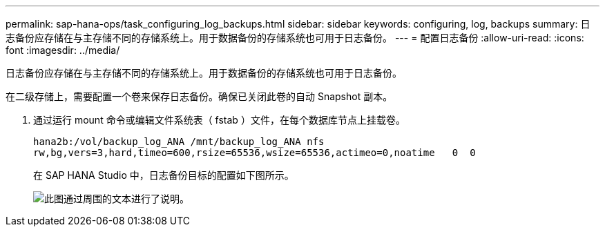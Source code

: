 ---
permalink: sap-hana-ops/task_configuring_log_backups.html 
sidebar: sidebar 
keywords: configuring, log, backups 
summary: 日志备份应存储在与主存储不同的存储系统上。用于数据备份的存储系统也可用于日志备份。 
---
= 配置日志备份
:allow-uri-read: 
:icons: font
:imagesdir: ../media/


[role="lead"]
日志备份应存储在与主存储不同的存储系统上。用于数据备份的存储系统也可用于日志备份。

在二级存储上，需要配置一个卷来保存日志备份。确保已关闭此卷的自动 Snapshot 副本。

. 通过运行 mount 命令或编辑文件系统表（ fstab ）文件，在每个数据库节点上挂载卷。
+
[listing]
----
hana2b:/vol/backup_log_ANA /mnt/backup_log_ANA nfs
rw,bg,vers=3,hard,timeo=600,rsize=65536,wsize=65536,actimeo=0,noatime   0  0
----
+
在 SAP HANA Studio 中，日志备份目标的配置如下图所示。

+
image::../media/sap_hana_studio_log_backup_destination_gui.gif[此图通过周围的文本进行了说明。]


